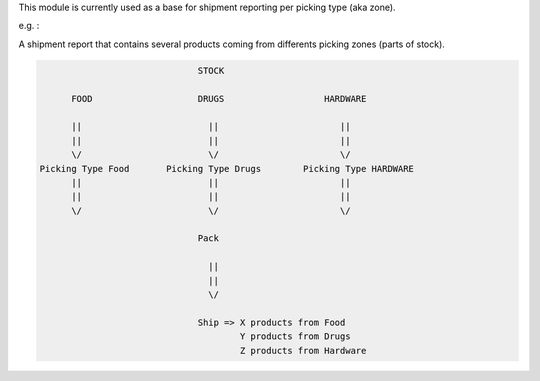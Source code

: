This module is currently used as a base for shipment reporting per picking type (aka zone).

e.g. :

A shipment report that contains several products coming from differents picking
zones (parts of stock).

.. code-block:: shell


                                STOCK

        FOOD                    DRUGS                   HARDWARE

        ||                        ||                       ||
        ||                        ||                       ||
        \/                        \/                       \/
  Picking Type Food       Picking Type Drugs        Picking Type HARDWARE
        ||                        ||                       ||
        ||                        ||                       ||
        \/                        \/                       \/

                                Pack

                                  ||
                                  ||
                                  \/

                                Ship => X products from Food
                                        Y products from Drugs
                                        Z products from Hardware
